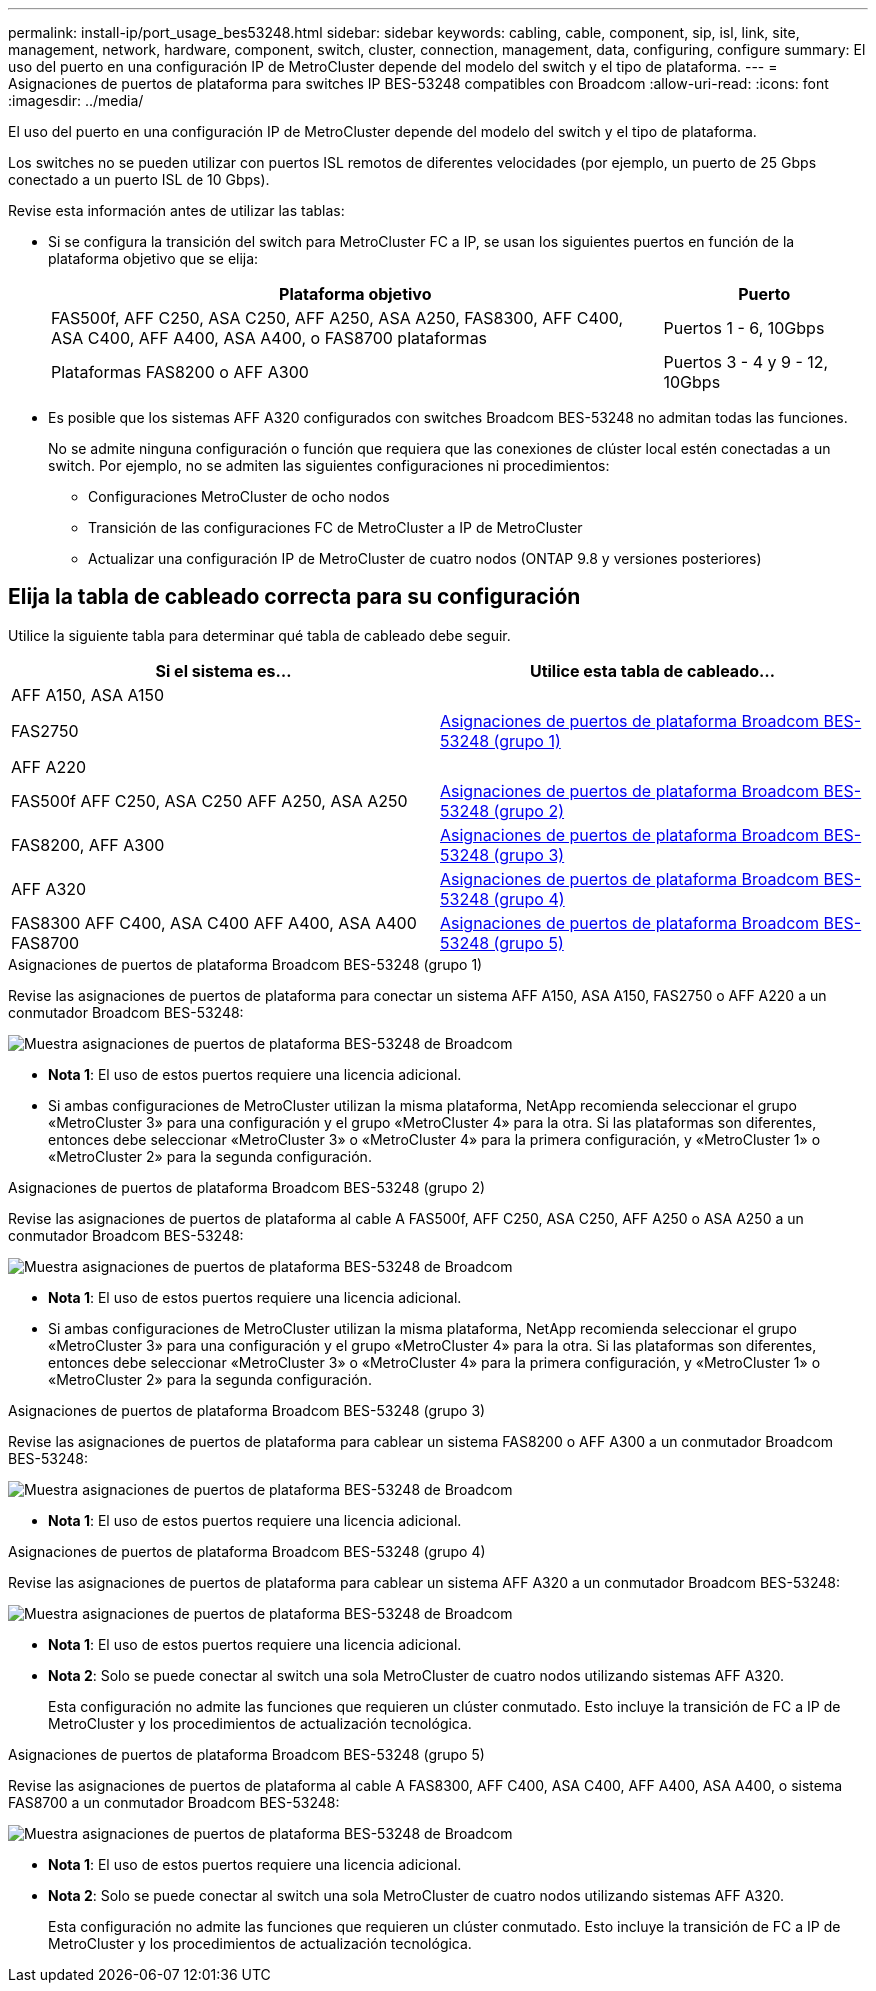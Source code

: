 ---
permalink: install-ip/port_usage_bes53248.html 
sidebar: sidebar 
keywords: cabling, cable, component, sip, isl, link, site, management, network, hardware, component, switch, cluster, connection, management, data, configuring, configure 
summary: El uso del puerto en una configuración IP de MetroCluster depende del modelo del switch y el tipo de plataforma. 
---
= Asignaciones de puertos de plataforma para switches IP BES-53248 compatibles con Broadcom
:allow-uri-read: 
:icons: font
:imagesdir: ../media/


[role="lead"]
El uso del puerto en una configuración IP de MetroCluster depende del modelo del switch y el tipo de plataforma.

Los switches no se pueden utilizar con puertos ISL remotos de diferentes velocidades (por ejemplo, un puerto de 25 Gbps conectado a un puerto ISL de 10 Gbps).

.Revise esta información antes de utilizar las tablas:
* Si se configura la transición del switch para MetroCluster FC a IP, se usan los siguientes puertos en función de la plataforma objetivo que se elija:
+
[cols="75,25"]
|===
| Plataforma objetivo | Puerto 


| FAS500f, AFF C250, ASA C250, AFF A250, ASA A250, FAS8300, AFF C400, ASA C400, AFF A400, ASA A400, o FAS8700 plataformas | Puertos 1 - 6, 10Gbps 


| Plataformas FAS8200 o AFF A300 | Puertos 3 - 4 y 9 - 12, 10Gbps 
|===
* Es posible que los sistemas AFF A320 configurados con switches Broadcom BES-53248 no admitan todas las funciones.
+
No se admite ninguna configuración o función que requiera que las conexiones de clúster local estén conectadas a un switch. Por ejemplo, no se admiten las siguientes configuraciones ni procedimientos:

+
** Configuraciones MetroCluster de ocho nodos
** Transición de las configuraciones FC de MetroCluster a IP de MetroCluster
** Actualizar una configuración IP de MetroCluster de cuatro nodos (ONTAP 9.8 y versiones posteriores)






== Elija la tabla de cableado correcta para su configuración

Utilice la siguiente tabla para determinar qué tabla de cableado debe seguir.

[cols="2*"]
|===
| Si el sistema es... | Utilice esta tabla de cableado... 


 a| 
AFF A150, ASA A150

FAS2750

AFF A220
| <<table_1_bes_53248,Asignaciones de puertos de plataforma Broadcom BES-53248 (grupo 1)>> 


| FAS500f AFF C250, ASA C250 AFF A250, ASA A250 | <<table_2_bes_53248,Asignaciones de puertos de plataforma Broadcom BES-53248 (grupo 2)>> 


| FAS8200, AFF A300 | <<table_3_bes_53248,Asignaciones de puertos de plataforma Broadcom BES-53248 (grupo 3)>> 


| AFF A320 | <<table_4_bes_53248,Asignaciones de puertos de plataforma Broadcom BES-53248 (grupo 4)>> 


| FAS8300 AFF C400, ASA C400 AFF A400, ASA A400 FAS8700 | <<table_5_bes_53248,Asignaciones de puertos de plataforma Broadcom BES-53248 (grupo 5)>> 
|===
.Asignaciones de puertos de plataforma Broadcom BES-53248 (grupo 1)
Revise las asignaciones de puertos de plataforma para conectar un sistema AFF A150, ASA A150, FAS2750 o AFF A220 a un conmutador Broadcom BES-53248:

image::../media/mcc_ip_cabling_a_aff_asa_a150_a220_fas2750_to_a_broadcom_bes_53248_switch.png[Muestra asignaciones de puertos de plataforma BES-53248 de Broadcom]

* *Nota 1*: El uso de estos puertos requiere una licencia adicional.
* Si ambas configuraciones de MetroCluster utilizan la misma plataforma, NetApp recomienda seleccionar el grupo «MetroCluster 3» para una configuración y el grupo «MetroCluster 4» para la otra. Si las plataformas son diferentes, entonces debe seleccionar «MetroCluster 3» o «MetroCluster 4» para la primera configuración, y «MetroCluster 1» o «MetroCluster 2» para la segunda configuración.


.Asignaciones de puertos de plataforma Broadcom BES-53248 (grupo 2)
Revise las asignaciones de puertos de plataforma al cable A FAS500f, AFF C250, ASA C250, AFF A250 o ASA A250 a un conmutador Broadcom BES-53248:

image::../media/mcc_ip_cabling_a_aff_asa_c250_a250_fas500f_to_a_broadcom_bes_53248_switch.png[Muestra asignaciones de puertos de plataforma BES-53248 de Broadcom]

* *Nota 1*: El uso de estos puertos requiere una licencia adicional.
* Si ambas configuraciones de MetroCluster utilizan la misma plataforma, NetApp recomienda seleccionar el grupo «MetroCluster 3» para una configuración y el grupo «MetroCluster 4» para la otra. Si las plataformas son diferentes, entonces debe seleccionar «MetroCluster 3» o «MetroCluster 4» para la primera configuración, y «MetroCluster 1» o «MetroCluster 2» para la segunda configuración.


.Asignaciones de puertos de plataforma Broadcom BES-53248 (grupo 3)
Revise las asignaciones de puertos de plataforma para cablear un sistema FAS8200 o AFF A300 a un conmutador Broadcom BES-53248:

image::../media/mcc-ip-cabling-a-aff-a300-or-fas8200-to-a-broadcom-bes-53248-switch.png[Muestra asignaciones de puertos de plataforma BES-53248 de Broadcom]

* *Nota 1*: El uso de estos puertos requiere una licencia adicional.


.Asignaciones de puertos de plataforma Broadcom BES-53248 (grupo 4)
Revise las asignaciones de puertos de plataforma para cablear un sistema AFF A320 a un conmutador Broadcom BES-53248:

image::../media/mcc-ip-cabling-a-aff-a320-to-a-broadcom-bes-53248-switch.png[Muestra asignaciones de puertos de plataforma BES-53248 de Broadcom]

* *Nota 1*: El uso de estos puertos requiere una licencia adicional.
* *Nota 2*: Solo se puede conectar al switch una sola MetroCluster de cuatro nodos utilizando sistemas AFF A320.
+
Esta configuración no admite las funciones que requieren un clúster conmutado. Esto incluye la transición de FC a IP de MetroCluster y los procedimientos de actualización tecnológica.



.Asignaciones de puertos de plataforma Broadcom BES-53248 (grupo 5)
Revise las asignaciones de puertos de plataforma al cable A FAS8300, AFF C400, ASA C400, AFF A400, ASA A400, o sistema FAS8700 a un conmutador Broadcom BES-53248:

image::../media/mcc-ip-cabling-a-fas8300-a400-c400-or-fas8700-to-a-broadcom-bes-53248-switch.png[Muestra asignaciones de puertos de plataforma BES-53248 de Broadcom]

* *Nota 1*: El uso de estos puertos requiere una licencia adicional.
* *Nota 2*: Solo se puede conectar al switch una sola MetroCluster de cuatro nodos utilizando sistemas AFF A320.
+
Esta configuración no admite las funciones que requieren un clúster conmutado. Esto incluye la transición de FC a IP de MetroCluster y los procedimientos de actualización tecnológica.


